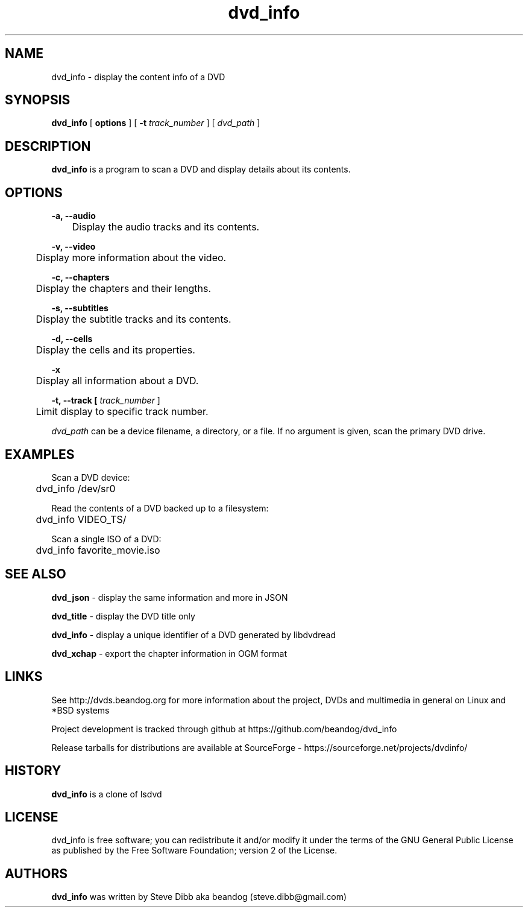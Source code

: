 .TH dvd_info 1 "17 June 2017" "1.0" "DVD Information"
.SH NAME
dvd_info - display the content info of a DVD
.SH SYNOPSIS
.B dvd_info
[
.B options
]
[
.B -t
.I track_number
] [
.I dvd_path
]
.SH DESCRIPTION
.B dvd_info
is a program to scan a DVD and display details about its contents.
.SH OPTIONS
.B -a, --audio

	Display the audio tracks and its contents.

.B -v, --video

	Display more information about the video.

.B -c, --chapters

	Display the chapters and their lengths.

.B -s, --subtitles

	Display the subtitle tracks and its contents.

.B -d, --cells

	Display the cells and its properties.

.B -x

	Display all information about a DVD.

.B -t, --track [
.I track_number
]

	Limit display to specific track number.

.PP
.I dvd_path
can be a device filename, a directory, or a file. If no argument is given, scan the primary DVD drive.

.SH EXAMPLES
Scan a DVD device:
.PP
	dvd_info /dev/sr0
.PP
Read the contents of a DVD backed up to a filesystem:
.PP
	dvd_info VIDEO_TS/
.PP
Scan a single ISO of a DVD:
.PP
	dvd_info favorite_movie.iso

.SH SEE ALSO 
.B dvd_json
- display the same information and more in JSON

.B dvd_title
- display the DVD title only

.B dvd_info
- display a unique identifier of a DVD generated by libdvdread

.B dvd_xchap
- export the chapter information in OGM format

.SH LINKS
See http://dvds.beandog.org for more information about the project, DVDs and multimedia in general on Linux and *BSD systems

Project development is tracked through github at https://github.com/beandog/dvd_info

Release tarballs for distributions are available at SourceForge - https://sourceforge.net/projects/dvdinfo/

.SH HISTORY
.B dvd_info
is a clone of lsdvd

.SH LICENSE
dvd_info is free software; you can redistribute it and/or modify it under the terms of the GNU General Public License as published by the Free Software Foundation; version 2 of the License.

.SH AUTHORS
.B dvd_info
was written by Steve Dibb aka beandog (steve.dibb@gmail.com)
